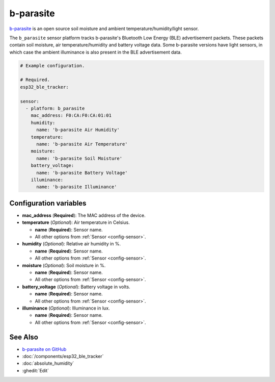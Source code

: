 b-parasite
==========

.. seo::
    :description: Instructions for setting up the b-parasite soil moisture sensor in ESPHome.
    :image: b_parasite.jpg
    :keywords: b-parasite, parasite, BLE, Bluetooth, soil moisture


`b-parasite <https://github.com/rbaron/b-parasite>`__ is an open source soil moisture and ambient temperature/humidity/light sensor.

The ``b_parasite`` sensor platform tracks b-parasite's Bluetooth Low Energy (BLE) advertisement packets. These packets contain soil moisture, air temperature/humidity and battery voltage data. Some b-parasite versions have light sensors, in which case the ambient illuminance is also present in the BLE advertisement data.

.. figure:: images/b_parasite.jpg
    :align: center
    :width: 80.0%

.. code-block:: yaml

    # Example configuration.

    # Required.
    esp32_ble_tracker:

    sensor:
      - platform: b_parasite
        mac_address: F0:CA:F0:CA:01:01
        humidity:
          name: 'b-parasite Air Humidity'
        temperature:
          name: 'b-parasite Air Temperature'
        moisture:
          name: 'b-parasite Soil Moisture'
        battery_voltage:
          name: 'b-parasite Battery Voltage'
        illuminance:
          name: 'b-parasite Illuminance'

Configuration variables
-----------------------

- **mac_address** (**Required**): The MAC address of the device.
- **temperature** (*Optional*): Air temperature in Celsius.

  - **name** (**Required**): Sensor name.
  - All other options from :ref:`Sensor <config-sensor>`.
- **humidity** (*Optional*): Relative air humidity in %.

  - **name** (**Required**): Sensor name.
  - All other options from :ref:`Sensor <config-sensor>`.
- **moisture** (*Optional*): Soil moisture in %.

  - **name** (**Required**): Sensor name.
  - All other options from :ref:`Sensor <config-sensor>`.
- **battery_voltage** (*Optional*): Battery voltage in volts.

  - **name** (**Required**): Sensor name.
  - All other options from :ref:`Sensor <config-sensor>`.
- **illuminance** (*Optional*): Illuminance in lux.

  - **name** (**Required**): Sensor name.
  - All other options from :ref:`Sensor <config-sensor>`.

See Also
--------

- `b-parasite on GitHub <https://github.com/rbaron/b-parasite>`__
- :doc:`/components/esp32_ble_tracker`
- :doc:`absolute_humidity`
- :ghedit:`Edit`

